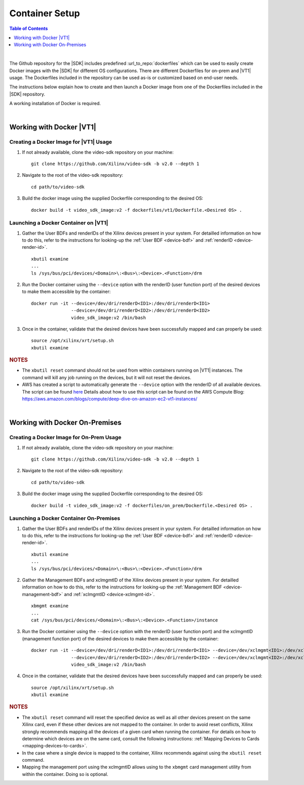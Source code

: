 
.. _container-setup:

######################################
Container Setup
######################################

.. highlight:: none

.. contents:: Table of Contents
    :local:
    :depth: 1
.. .. section-numbering::

|

The Github repository for the |SDK| includes predefined :url_to_repo:`dockerfiles` which can be used to easily create Docker images with the |SDK| for different OS configurations. There are different Dockerfiles for on-prem and |VT1| usage. The Dockerfiles included in the repository can be used as-is or customized based on end-user needs.  

The instructions below explain how to create and then launch a Docker image from one of the Dockerfiles included in the |SDK| repository. 

A working installation of Docker is required.

|

*****************************************
Working with Docker |VT1|
*****************************************

Creating a Docker Image for |VT1| Usage
=========================================

#. If not already available, clone the video-sdk repository on your machine::

    git clone https://github.com/Xilinx/video-sdk -b v2.0 --depth 1

#. Navigate to the root of the video-sdk repository::

    cd path/to/video-sdk

#. Build the docker image using the supplied Dockerfile corresponding to the desired OS::

    docker build -t video_sdk_image:v2 -f dockerfiles/vt1/Dockerfile.<Desired OS> . 

.. _launch-docker-vt1:

Launching a Docker Container on |VT1|
=========================================

#. Gather the User BDFs and renderIDs of the Xilinx devices present in your system. For detailled information on how to do this, refer to the instructions for looking-up the :ref:`User BDF <device-bdf>` and :ref:`renderID <device-render-id>`. ::

    xbutil examine
    ...
    ls /sys/bus/pci/devices/<Domain>\:<Bus>\:<Device>.<Function>/drm 

#. Run the Docker container using the ``--device`` option with the renderID (user function port) of the desired devices to make them accessible by the container::

    docker run -it --device=/dev/dri/renderD<ID1>:/dev/dri/renderD<ID1> 
                   --device=/dev/dri/renderD<ID2>:/dev/dri/renderD<ID2> 
                   video_sdk_image:v2 /bin/bash

#. Once in the container, validate that the desired devices have been successfully mapped and can properly be used::

    source /opt/xilinx/xrt/setup.sh
    xbutil examine 

.. rubric:: NOTES 

- The ``xbutil reset`` command should not be used from within containers running on |VT1| instances. The command will kill any job running on the devices, but it will not reset the devices.

- AWS has created a script to automatically generate the ``--device`` option with the renderID of all available devices. The script can be found `here <https://raw.githubusercontent.com/Xilinx/Xilinx_Base_Runtime/master/utilities/xilinx_aws_docker_setup.sh>`_ Details about how to use this script can be found on the AWS Compute Blog: https://aws.amazon.com/blogs/compute/deep-dive-on-amazon-ec2-vt1-instances/

|

*****************************************
Working with  Docker On-Premises
*****************************************

Creating a Docker Image for On-Prem Usage
=========================================

#. If not already available, clone the video-sdk repository on your machine::

    git clone https://github.com/Xilinx/video-sdk -b v2.0 --depth 1

#. Navigate to the root of the video-sdk repository::

    cd path/to/video-sdk

#. Build the docker image using the supplied Dockerfile corresponding to the desired OS::

    docker build -t video_sdk_image:v2 -f dockerfiles/on_prem/Dockerfile.<Desired OS> . 

.. _launch-docker-on-prem:

Launching a Docker Container On-Premises
=========================================

#. Gather the User BDFs and renderIDs of the Xilinx devices present in your system. For detailled information on how to do this, refer to the instructions for looking-up the :ref:`User BDF <device-bdf>` and :ref:`renderID <device-render-id>`. ::

    xbutil examine
    ...
    ls /sys/bus/pci/devices/<Domain>\:<Bus>\:<Device>.<Function>/drm 

#. Gather the Management BDFs and xclmgmtID of the Xilinx devices present in your system. For detailled information on how to do this, refer to the instructions for looking-up the :ref:`Management BDF <device-management-bdf>` and :ref:`xclmgmtID <device-xclmgmt-id>`. ::

    xbmgmt examine
    ...
    cat /sys/bus/pci/devices/<Domain>\:<Bus>\:<Device>.<Function>/instance 

#. Run the Docker container using the ``--device`` option with the renderID (user function port) and the xclmgmtID (management function port) of the desired devices to make them accessible by the container::

    docker run -it --device=/dev/dri/renderD<ID1>:/dev/dri/renderD<ID1> --device=/dev/xclmgmt<ID1>:/dev/xclmgmt<ID1>
                   --device=/dev/dri/renderD<ID2>:/dev/dri/renderD<ID2> --device=/dev/xclmgmt<ID2>:/dev/xclmgmt<ID2>
                   video_sdk_image:v2 /bin/bash

#. Once in the container, validate that the desired devices have been successfully mapped and can properly be used::

    source /opt/xilinx/xrt/setup.sh
    xbutil examine 

.. rubric:: NOTES 

- The ``xbutil reset`` command will reset the specified device as well as all other devices present on the same Xilinx card, even if these other devices are not mapped to the container. In order to avoid reset conflicts, Xilinx strongly recommends mapping all the devices of a given card when running the container. For details on how to determine which devices are on the same card, consult the following instructions: :ref:`Mapping Devices to Cards <mapping-devices-to-cards>`. 

- In the case where a single device is mapped to the container, Xilinx recommends against using the ``xbutil reset`` command.

- Mapping the management port using the xclmgmtID allows using to the ``xbmgmt`` card management utility from within the container. Doing so is optional. 

..
  ------------
  
  © Copyright 2020-2021 Xilinx, Inc.
  
  Licensed under the Apache License, Version 2.0 (the "License"); you may not use this file except in compliance with the License. You may obtain a copy of the License at
  
  http://www.apache.org/licenses/LICENSE-2.0
  
  Unless required by applicable law or agreed to in writing, software distributed under the License is distributed on an "AS IS" BASIS, WITHOUT WARRANTIES OR CONDITIONS OF ANY KIND, either express or implied. See the License for the specific language governing permissions and limitations under the License.